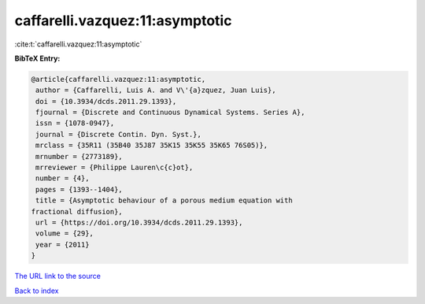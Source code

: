 caffarelli.vazquez:11:asymptotic
================================

:cite:t:`caffarelli.vazquez:11:asymptotic`

**BibTeX Entry:**

.. code-block:: bibtex

   @article{caffarelli.vazquez:11:asymptotic,
    author = {Caffarelli, Luis A. and V\'{a}zquez, Juan Luis},
    doi = {10.3934/dcds.2011.29.1393},
    fjournal = {Discrete and Continuous Dynamical Systems. Series A},
    issn = {1078-0947},
    journal = {Discrete Contin. Dyn. Syst.},
    mrclass = {35R11 (35B40 35J87 35K15 35K55 35K65 76S05)},
    mrnumber = {2773189},
    mrreviewer = {Philippe Lauren\c{c}ot},
    number = {4},
    pages = {1393--1404},
    title = {Asymptotic behaviour of a porous medium equation with
   fractional diffusion},
    url = {https://doi.org/10.3934/dcds.2011.29.1393},
    volume = {29},
    year = {2011}
   }

`The URL link to the source <https://doi.org/10.3934/dcds.2011.29.1393>`__


`Back to index <../By-Cite-Keys.html>`__
